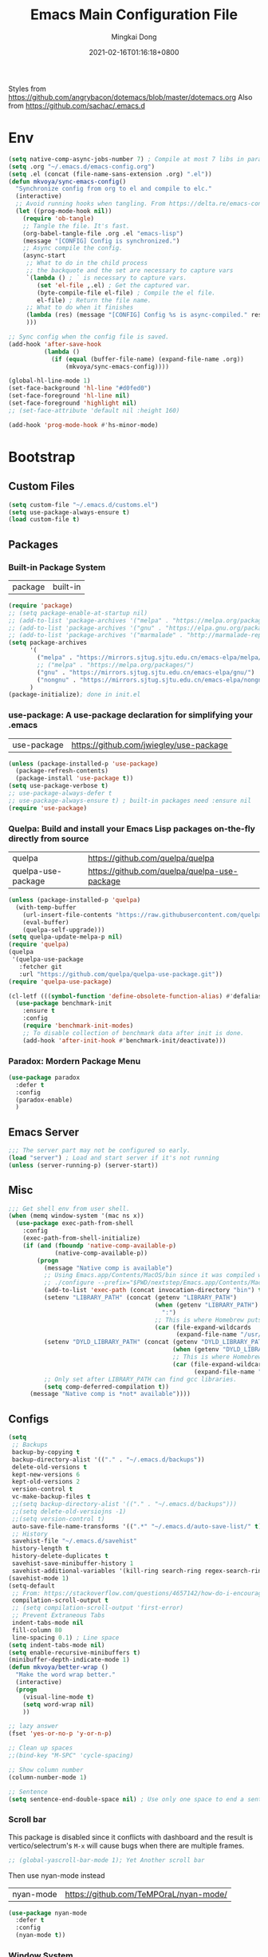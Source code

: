 #+TITLE: Emacs Main Configuration File
#+AUTHOR: Mingkai Dong
#+DATE: 2021-02-16T01:16:18+0800
#+EMAIL: mingkaidong@gmail.com

Styles from https://github.com/angrybacon/dotemacs/blob/master/dotemacs.org
Also from https://github.com/sachac/.emacs.d

* Env

#+BEGIN_SRC emacs-lisp
  (setq native-comp-async-jobs-number 7) ; Compile at most 7 libs in parallel
  (setq .org "~/.emacs.d/emacs-config.org")
  (setq .el (concat (file-name-sans-extension .org) ".el"))
  (defun mkvoya/sync-emacs-config()
    "Synchronize config from org to el and compile to elc."
    (interactive)
    ;; Avoid running hooks when tangling. From https://delta.re/emacs-config-org/
    (let ((prog-mode-hook nil))
      (require 'ob-tangle)
      ;; Tangle the file. It's fast.
      (org-babel-tangle-file .org .el "emacs-lisp")
      (message "[CONFIG] Config is synchronized.")
      ;; Async compile the config.
      (async-start
       ;; What to do in the child process
       ;; the backquote and the set are necessary to capture vars
       `(lambda () ; ` is necessary to capture vars.
          (set 'el-file ,.el) ; Get the captured var.
          (byte-compile-file el-file) ; Compile the el file.
          el-file) ; Return the file name.
       ;; What to do when it finishes
       (lambda (res) (message "[CONFIG] Config %s is async-compiled." res))
       )))

  ;; Sync config when the config file is saved.
  (add-hook 'after-save-hook
            (lambda ()
              (if (equal (buffer-file-name) (expand-file-name .org))
                  (mkvoya/sync-emacs-config))))
#+END_SRC

#+BEGIN_SRC emacs-lisp
  (global-hl-line-mode 1)
  (set-face-background 'hl-line "#d0fed0")
  (set-face-foreground 'hl-line nil)
  (set-face-foreground 'highlight nil)
  ;; (set-face-attribute 'default nil :height 160)

  (add-hook 'prog-mode-hook #'hs-minor-mode)
#+END_SRC

* Bootstrap

** Custom Files

#+BEGIN_SRC emacs-lisp
  (setq custom-file "~/.emacs.d/customs.el")
  (setq use-package-always-ensure t)
  (load custom-file t)
#+END_SRC

** Packages

*** Built-in Package System
| package | built-in |
#+BEGIN_SRC emacs-lisp
  (require 'package)
  ;; (setq package-enable-at-startup nil)
  ;; (add-to-list 'package-archives '("melpa" . "https://melpa.org/packages/"))
  ;; (add-to-list 'package-archives '("gnu" . "https://elpa.gnu.org/packages/"))
  ;; (add-to-list 'package-archives '("marmalade" . "http://marmalade-repo.org/packages/"))
  (setq package-archives
        '(
          ("melpa" . "https://mirrors.sjtug.sjtu.edu.cn/emacs-elpa/melpa/")
          ;; ("melpa" . "https://melpa.org/packages/")
          ("gnu" . "https://mirrors.sjtug.sjtu.edu.cn/emacs-elpa/gnu/")
          ("nongnu" . "https://mirrors.sjtug.sjtu.edu.cn/emacs-elpa/nongnu/"))
        )
  (package-initialize); done in init.el
#+END_SRC

*** use-package: A use-package declaration for simplifying your .emacs
| use-package | https://github.com/jwiegley/use-package |
#+BEGIN_SRC emacs-lisp
  (unless (package-installed-p 'use-package)
    (package-refresh-contents)
    (package-install 'use-package t))
  (setq use-package-verbose t)
  ;; use-package-always-defer t
  ;; use-package-always-ensure t) ; built-in packages need :ensure nil
  (require 'use-package)
#+END_SRC

*** Quelpa: Build and install your Emacs Lisp packages on-the-fly directly from source
| quelpa             | https://github.com/quelpa/quelpa             |
| quelpa-use-package | https://github.com/quelpa/quelpa-use-package |
#+BEGIN_SRC emacs-lisp
  (unless (package-installed-p 'quelpa)
    (with-temp-buffer
      (url-insert-file-contents "https://raw.githubusercontent.com/quelpa/quelpa/master/quelpa.el")
      (eval-buffer)
      (quelpa-self-upgrade)))
  (setq quelpa-update-melpa-p nil)
  (require 'quelpa)
  (quelpa
   '(quelpa-use-package
     :fetcher git
     :url "https://github.com/quelpa/quelpa-use-package.git"))
  (require 'quelpa-use-package)
#+END_SRC


#+BEGIN_SRC emacs-lisp
  (cl-letf (((symbol-function 'define-obsolete-function-alias) #'defalias))
    (use-package benchmark-init
      :ensure t
      :config
      (require 'benchmark-init-modes)                                     ; explicitly required
      ;; To disable collection of benchmark data after init is done.
      (add-hook 'after-init-hook #'benchmark-init/deactivate)))
#+END_SRC

*** Paradox: Mordern Package Menu
#+BEGIN_SRC emacs-lisp
  (use-package paradox
    :defer t
    :config
    (paradox-enable)
    )
#+END_SRC

** Emacs Server
#+BEGIN_SRC emacs-lisp
  ;;; The server part may not be configured so early.
  (load "server") ; Load and start server if it's not running
  (unless (server-running-p) (server-start))
#+END_SRC

** Misc
#+BEGIN_SRC emacs-lisp
  ;;; Get shell env from user shell.
  (when (memq window-system '(mac ns x))
    (use-package exec-path-from-shell
      :config
      (exec-path-from-shell-initialize)
      (if (and (fboundp 'native-comp-available-p)
               (native-comp-available-p))
          (progn
            (message "Native comp is available")
            ;; Using Emacs.app/Contents/MacOS/bin since it was compiled with
            ;; ./configure --prefix="$PWD/nextstep/Emacs.app/Contents/MacOS"
            (add-to-list 'exec-path (concat invocation-directory "bin") t)
            (setenv "LIBRARY_PATH" (concat (getenv "LIBRARY_PATH")
                                           (when (getenv "LIBRARY_PATH")
                                             ":")
                                           ;; This is where Homebrew puts gcc libraries.
                                           (car (file-expand-wildcards
                                                 (expand-file-name "/usr/local/opt/gcc/lib/gcc/11")))))
            (setenv "DYLD_LIBRARY_PATH" (concat (getenv "DYLD_LIBRARY_PATH")
                                                (when (getenv "DYLD_LIBRARY_PATH") ":")
                                                ;; This is where Homebrew puts gcc libraries.
                                                (car (file-expand-wildcards
                                                      (expand-file-name "/usr/local/opt/gcc/lib/gcc/11")))))
            ;; Only set after LIBRARY_PATH can find gcc libraries.
            (setq comp-deferred-compilation t))
        (message "Native comp is *not* available"))))
#+END_SRC
** Configs
#+BEGIN_SRC emacs-lisp
  (setq
   ;; Backups
   backup-by-copying t
   backup-directory-alist '(("." . "~/.emacs.d/backups"))
   delete-old-versions t
   kept-new-versions 6
   kept-old-versions 2
   version-control t
   vc-make-backup-files t
   ;;(setq backup-directory-alist '(("." . "~/.emacs.d/backups")))
   ;;(setq delete-old-versiojns -1)
   ;;(setq version-control t)
   auto-save-file-name-transforms '((".*" "~/.emacs.d/auto-save-list/" t))
   ;; History
   savehist-file "~/.emacs.d/savehist"
   history-length t
   history-delete-duplicates t
   savehist-save-minibuffer-history 1
   savehist-additional-variables '(kill-ring search-ring regex-search-ring))
  (savehist-mode 1)
  (setq-default
   ;; From: https://stackoverflow.com/questions/4657142/how-do-i-encourage-emacs-to-follow-the-compilation-buffer
   compilation-scroll-output t
   ;; (setq compilation-scroll-output 'first-error)
   ;; Prevent Extraneous Tabs
   indent-tabs-mode nil
   fill-column 80
   line-spacing 0.1) ; Line space
  (setq indent-tabs-mode nil)
  (setq enable-recursive-minibuffers t)
  (minibuffer-depth-indicate-mode 1)
  (defun mkvoya/better-wrap ()
    "Make the word wrap better."
    (interactive)
    (progn
      (visual-line-mode t)
      (setq word-wrap nil)
      ))

  ;; lazy answer
  (fset 'yes-or-no-p 'y-or-n-p)

  ;; Clean up spaces
  ;;(bind-key "M-SPC" 'cycle-spacing)

  ;; Show column number
  (column-number-mode 1)

  ;; Sentence
  (setq sentence-end-double-space nil) ; Use only one space to end a sentence

#+END_SRC


*** Scroll bar
  This package is disabled since it conflicts with dashboard and the result is vertico/selectrum's ~M-x~ will cause bugs when there are multiple frames.
#+BEGIN_SRC emacs-lisp
  ;; (global-yascroll-bar-mode 1); Yet Another scroll bar
#+END_SRC

Then use nyan-mode instead

| nyan-mode | https://github.com/TeMPOraL/nyan-mode/ |

#+BEGIN_SRC emacs-lisp
  (use-package nyan-mode
    :defer t
    :config
    (nyan-mode t))
#+END_SRC


*** Window System
#+BEGIN_SRC emacs-lisp

  ;; (when (memq window-system '(mac ns))
  ;;   (add-to-list 'default-frame-alist '(ns-appearance . light)) ;; {light, dark}
  ;;   (add-to-list 'default-frame-alist '(ns-transparent-titlebar . t))
  ;;   (setq ns-use-proxy-icon nil)
  ;;   ;; (setq frame-title-format nil)
  ;;   )
  (when (eq system-type 'darwin) (ns-auto-titlebar-mode))
  (setq ns-use-proxy-icon nil)
  (when window-system (set-frame-size (selected-frame) 100 80))
#+END_SRC

#+BEGIN_SRC emacs-lisp
  (use-package bind-key :defer t)
#+END_SRC


*** diff-hl: Emacs package for highlighting uncommitted changes
| diff-hl | https://github.com/dgutov/diff-hl |
#+BEGIN_SRC emacs-lisp
  (use-package diff-hl
    :defer 5
    :config
    (global-diff-hl-mode)
    (add-hook 'magit-pre-refresh-hook 'diff-hl-magit-pre-refresh)
    (add-hook 'magit-post-refresh-hook 'diff-hl-magit-post-refresh))
#+END_SRC

#+BEGIN_SRC emacs-lisp

  ;; Winner mode
  (use-package winner :defer t :config (winner-mode 1))

  ;;minibuffer editing
  ;;(use-package miniedit
  ;;  :ensure t
  ;;  :defer t
  ;;  :commands minibuffer-edit
  ;;  :init (miniedit-install))
#+END_SRC

*** Company: Modular in-buffer completion framework for Emacs
| company-mode | https://github.com/company-mode/company-mode |
#+BEGIN_SRC emacs-lisp
  ;; Autocomplete
  (use-package company
    :defer 5
    :after (company-emoji)
    :config
    ;; (add-hook 'prog-mode-hook 'company-mode)
    (setq company-dabbrev-downcase nil
          company-show-numbers t
          company-minimum-prefix-length 2)
    (setq company-tooltip-flip-when-above t)
    (global-company-mode 1)
    ;; (company-statistics-mode 1)
    ;; (require 'company-emoji)
    (setq company-backends
          '((company-files
             company-keywords
             company-capf
             company-yasnippet
             company-emoji
             ;; company-ispell
             company-lsp)
            (company-abbrev company-dabbrev)))
    ;; (setq company-frontends '(company-pseudo-tooltip-frontend
    ;;                           company-echo-metadata-frontend))
    (with-eval-after-load 'company
      (define-key company-active-map (kbd "\C-n") #'company-select-next)
      (define-key company-active-map (kbd "\C-p") #'company-select-previous)
      (define-key company-active-map (kbd "M-n") nil)
      (define-key company-active-map (kbd "M-p") nil)
      (define-key (make-sparse-keymap) [down-mouse-1] 'ignore)
      (define-key (make-sparse-keymap) [down-mouse-3] 'ignore)
      (define-key (make-sparse-keymap) [mouse-1] 'company-complete-mouse)
      (define-key (make-sparse-keymap) [mouse-3] 'company-select-mouse)
      (define-key (make-sparse-keymap) [up-mouse-1] 'ignore)
      (define-key (make-sparse-keymap) [up-mouse-3] 'ignore)
      )
    (advice-add 'company-complete-common :before (lambda ()
                                                   (setq my-company-point (point))))
    (advice-add 'company-complete-common :after (lambda ()
                                                  (when (equal my-company-point (point)) (yas-expand))))
    (add-hook 'after-init-hook 'global-company-mode)
    )

  (use-package company-posframe
    :after company
    :defer t
    :config
    (company-posframe-mode 1))
#+END_SRC

*** Evil
#+BEGIN_SRC emacs-lisp

  (setq linum-format "%d ")
  ;; (global-linum-mode t)

  ;;(use-package spaceline-config
  ;;  :config
  ;;  (spaceline-spacemacs-theme))

  ;;; Better evil
  (use-package evil
    ;; :after (smart-mode-line)
    :config
    (setq evil-want-fine-undo t)
    (define-key evil-normal-state-map (kbd "C-u") 'evil-scroll-up)
    (global-undo-tree-mode)
    (evil-set-undo-system 'undo-tree)
    (use-package evil-numbers
      :ensure nil
      :demand t
      :config
      (define-key evil-normal-state-map (kbd "C-a") 'evil-numbers/inc-at-pt)
      (define-key evil-normal-state-map (kbd "C-S-a") 'evil-numbers/dec-at-pt))
    ;; Evil rebind
    ;; :q should kill the current buffer rather than quitting emacs entirely
    (defun mkvoya/ex-quit ()
      "Evil ex quit."
      (interactive)
      (if (one-window-p "visible")
          (kill-this-buffer)
        (evil-window-delete)))
    (evil-ex-define-cmd "q" #'mkvoya/ex-quit)
    ;; (evil-ex-define-cmd "q" 'mkvoya/betterq)
    ;; Need to type out :quit to close emacs
    (evil-ex-define-cmd "quit" 'evil-quit)
    ;; (setq evil-emacs-state-cursor '("SkyBlue2" bar))
    ;; (setq evil-emacs-state-cursor '(hollow))
    (setq evil-emacs-state-cursor '(bar . 3))
    (evil-mode 1))

  ;;; Easy motion
  ;; Options includes:
  ;; - https://github.com/abo-abo/avy
  ;; - https://github.com/PythonNut/evil-easymotion
  ;; - https://github.com/hlissner/evil-snipe <= This is chosen by now.
  (use-package evil-easymotion
    :ensure nil
    :after (evil)
    :demand t
    :config
    (evilem-default-keybindings "SPC")
    ;; (evilem-define (kbd "SPC c") 'avy-goto-char)
    ;; (global-set-key (kbd "SPC") 'avy-goto-char)
    (define-key evil-normal-state-map (kbd "SPC") 'avy-goto-char))

  (use-package neotree
    :ensure nil
    :defer 5)

  ;; (use-package perspective
  ;;   :defer t)
  ;; (persp-mode)

  (use-package flycheck
    :ensure nil
    :defer t
    :config
    ;; (global-flycheck-mode)
    (add-hook 'after-init-hook #'global-flycheck-mode)
    (setq flycheck-indication-mode 'left-fringe)
    (use-package flycheck-color-mode-line
      :after (flycheck)
      :ensure nil
      :defer t
      :config
      (eval-after-load "flycheck"
        '(add-hook 'flycheck-mode-hook 'flycheck-color-mode-line-mode)))
    (use-package flycheck-status-emoji
      :ensure nil
      :after (flycheck)
      :defer t)
    ;; Flycheck + proselint
    (flycheck-define-checker proselint
      "A linter for prose."
      :command ("proselint" source-inplace)
      :error-patterns
      ((warning line-start (file-name) ":" line ":" column ": "
                (id (one-or-more (not (any " "))))
                (message) line-end))
      :modes (text-mode markdown-mode gfm-mode org-mode))
    (add-to-list 'flycheck-checkers 'proselint)
    )

  ;; optional: this is the evil state that evil-magit will use
  ;; (setq evil-magit-state 'normal)
  ;; optional: disable additional bindings for yanking text
  ;; (setq evil-magit-use-y-for-yank nil)
  (use-package evil-magit
    :ensure nil
    :after (evil magit)
    :defer t)

  (setq confirm-kill-emacs 'y-or-n-p)

#+END_SRC

*** Ctrl-f
#+BEGIN_SRC emacs-lisp
  (use-package ctrlf
    :defer 5
    :config
    (ctrlf-mode +1))
#+END_SRC

*** smart-tab
#+BEGIN_SRC emacs-lisp
  ;;; Smart Tab
  (use-package smart-tab
    :ensure nil
    :defer 5
    :config
    (smart-tabs-insinuate 'c 'javascript))
#+END_SRC

*** Cheatsheet

#+BEGIN_SRC emacs-lisp
  ;;; MK's cheatsheet
  (use-package cheatsheet
    :config
    (cheatsheet-add :group 'Emacs
                    :key "C-x u"
                    :description "Emacs Undo.")
    (cheatsheet-add :group 'Emacs
                    :key "C-x e"
                    :description "Execute the e-lisp expression under the cursor.")
    (cheatsheet-add :group 'OrgMode
                    :key "C-c h"
                    :description "Open Home Org.")
    (cheatsheet-add :group 'OrgMode
                    :key "C-c a"
                    :description "Open Org Agenda.")
    (cheatsheet-add :group 'OrgMode
                    :key "C-c c"
                    :description "Capture.")
    )

#+END_SRC


*** Smooth scrolling
#+BEGIN_SRC emacs-lisp
  ;; scroll one line at a time (less "jumpy" than defaults)
  (setq mouse-wheel-scroll-amount '(1 ((shift) . 1))) ;; one line at a time
  (setq mouse-wheel-progressive-speed nil) ;; don't accelerate scrolling
  (setq mouse-wheel-follow-mouse 't) ;; scroll window under mouse
  (setq scroll-step 1) ;; keyboard scroll one line at a time

  ;;(use-package etags-select)

  ;;;; Mouse scrolling in terminal emacs
  (unless (display-graphic-p)
    ;; activate mouse-based scrolling
    ;; ensure mouse
    (xterm-mouse-mode t)
    (global-set-key (kbd "<mouse-4>") 'scroll-down-line)
    (global-set-key (kbd "<mouse-5>") 'scroll-up-line))

  ;; (use-package sublimity
  ;;   :config
  ;;   ;; (use-package sublimity-scroll :ensure t)
  ;;   (use-package sublimity-map :ensure nil) ;; experimental
  ;;   ;; (use-package sublimity-attractive :ensure nil)
  ;;   (sublimity-mode t)
  ;;   )

  ;; Do we still need this if we have good-scroll?
  ;; (use-package smooth-scrolling
  ;;   :config
  ;;   ;; the number 3 is buggy here when scrolling down.
  ;;   (setq smooth-scroll-margin 2)
  ;;   (smooth-scrolling-mode 1)
  ;;   )
  ;;; The effect of good-scroll is good, but slow.
  (use-package good-scroll
    :config
    (good-scroll-mode t))

#+END_SRC


*** Smart-mode-line
#+BEGIN_SRC emacs-lisp
;;  ;; Mode line format
;;  ;; Instead of powerline, airline, smart-mode-line, doom-modeline
;;  (use-package smart-mode-line
;;    ;; :defer 5
;;    :config
;;    (setq sml/no-confirm-load-theme t)
;;    (setq sml/theme 'light)
;;    (setq sml/shorten-modes t)
;;    (setq sml/shorten-directory t)
;;    (add-hook 'sml/after-setup-hook
;;              (lambda ()
;;                (setq-default mode-line-format
;;                              (cons (propertize " " 'display
;;                                                '((height 1.5)))
;;                                                ;; '((raise -0.5) (height 2))
;;                                    mode-line-format))))
;;    (sml/setup)
;;    )
#+END_SRC

#+BEGIN_SRC emacs-lisp
  (use-package doom-modeline
    :ensure t
    :after (hemisu-theme)
    :init (doom-modeline-mode 1)
    )
  ;; (autoload 'notmuch "notmuch" "notmuch mail" t)

  ;; `notmuch' notifications in doom-modeline
  (use-package emacs
    :defer 5
    :after (doom-modeline notmuch-unread)
    :config

    (require 'doom-modeline-segments)
    (require 'notmuch-unread)

    (defun notmuch-open-unread-view()
      "Open notmuch panel for unread mails."
      (interactive)
      (notmuch-search "tag:unread"))

    ;; Add notmuch notifications in doom-modeline.
    (doom-modeline-def-segment
      notmuch
      "Show notifications of any unread emails in `notmuch'."
      (when (and (doom-modeline--active)
                 (not doom-modeline--limited-width-p)
                 ;; don't display if the unread mails count is zero
                 (> notmuch-unread-emails 0))
        (concat
         (doom-modeline-spc)
         (propertize
          (concat
           (doom-modeline-icon 'material "email" "📧" "#"
                               :face 'doom-modeline-notification
                               :height 1.1 :v-adjust -0.2)
           (doom-modeline-vspc)
           (propertize
            (if (> notmuch-unread-emails doom-modeline-number-limit)
                (format "%d+" doom-modeline-number-limit)
              (number-to-string notmuch-unread-emails))
            'face '(:inherit
                    (doom-modeline-unread-number doom-modeline-notification))))
          'mouse-face 'mode-line-highlight
          'keymap '(mode-line keymap
                              (mouse-1 . notmuch-open-unread-view)
                              (mouse-2 . notmuch-open-unread-view)
                              (mouse-3 . notmuch-open-unread-view))
          'help-echo (concat (if (= notmuch-unread-emails 1)
                                 "You have an unread email"
                               (format "You have %s unread emails" notmuch-unread-emails))
                             "\nClick here to view "
                             (if (= notmuch-unread-emails 1) "it" "them")))
         (doom-modeline-spc))
        )))

#+END_SRC

*** Undo-tree
| undo-tree | built-in |
#+BEGIN_SRC emacs-lisp
  (use-package undo-tree
    :ensure nil
    :defer 5
    :delight
    :config
    (progn
      (global-undo-tree-mode)
      (setq undo-tree-visualizer-timestamps t)
      (setq undo-tree-visualizer-diff t)))
#+END_SRC
*** Yasnippet: A template system for Emacs
| yasnippet | https://github.com/joaotavora/yasnippet |
#+BEGIN_SRC emacs-lisp
  (use-package yasnippet
    :ensure nil
    :defer 5
    :config
    (use-package yasnippet-snippets
      :defer 5
      :after (yasnippet))
    (yas-global-mode 1)
    )
#+END_SRC

*** Beacon - A light that follows your cursor around so you don't lose it!
| beacon | https://github.com/Malabarba/beacon |
#+BEGIN_SRC emacs-lisp
  (use-package beacon
    :config
    (setq beacon-color "#00ff00")
    ;; (setq beacon-size 40)
    (beacon-mode 1))
#+END_SRC

*** Which-Key: Emacs package that displays available keybindings in popup
| which-key | https://github.com/justbur/emacs-which-key |
#+BEGIN_SRC emacs-lisp
  ;; which-key is a fork of guide-key
  (use-package which-key
    :defer 5
    :bind (
           ("C-h ,m" . which-key-show-major-mode)
           ("C-h ,t" . which-key-show-top-level)
           ("C-h ,n" . which-key-show-next-page)
           )
    :config
    (setq which-key-show-remaining-keys t)

    (setq which-key-idle-delay 1)
    (setq which-key-sort-order 'which-key-prefix-then-key-order)
    (which-key-mode)
    (which-key-setup-minibuffer))
#+END_SRC

*** Themes
| monokai-them     |   |
| grandshell-theme |   |
| alect-themes     |   |
| airline-themes   |   |
| manoj-light      |   |
| doom-one-light   |   |
| hemisu-light     |   |
#+BEGIN_SRC emacs-lisp
  (use-package hemisu-theme
    :after (quelpa quelpa-use-package)
    :quelpa (hemisu-theme :repo "mkvoya/hemisu-theme"
                          :fetcher github
                          :files ("*.el"))
    :config
    (load-theme 'hemisu-light t)
    (custom-theme-set-faces
     'user
     `(mode-line ((t (:background "#281a0f"))))
     `(mode-line-inactive ((t (:background "#99aaff")))))
    )
#+END_SRC


*** Rainbow
#+BEGIN_SRC emacs-lisp
  (use-package rainbow-mode
    :defer t
    :config
    (rainbow-mode t))
#+END_SRC
*** delight: altering mode appearences on mode line
| delight | https://elpa.gnu.org/packages/delight.html |
#+BEGIN_SRC emacs-lisp
  ;;; (require 'diminish); => use delight
  (use-package delight
    :defer 5
    :config
    (delight '((abbrev-mode " Abv" "abbrev")
               (smart-tab-mode " \\t" "smart-tab")
               (eldoc-mode nil "eldoc")
               (yas-mode)
               (pyim-isearch-mode)
               (company-mode)
               (image-click-mode)
               (which-key-mode nil "which-key")
               (Undo-Tree "UT" "undo-tree")
               (overwrite-mode " Ov" t)))
    (delight 'rainbow-mode)
    (delight 'visual-line-mode "↩" t)
    (delight 'beacon-mode "" "beacon")
    (delight 'org-roam-mode "" "org-roam")
    (delight 'org-mode "♘" :major)
    (delight 'org-indent-mode  "")
    (delight 'flycheck-mode "" "flycheck")
    (delight 'yas-minor-mode "" "yasnippet")
    (delight 'emacs-lisp-mode "Elisp" :major)
    (delight 'company-mode "☺" "company-mode")
    (delight 'pyim-isearch-mode)
    ;; (delight 'explain-pause-mode)
    ;; (delight 'which-key-mode "" "which-key"))
   )
  (add-to-list 'auto-mode-alist '("\\.eps\\'" . image-mode))
#+END_SRC


*** Async
#+BEGIN_SRC emacs-lisp
  (use-package async)
#+END_SRC


** Calender
#+BEGIN_SRC emacs-lisp
  ;; 分别是妇女节、植树节、劳动节、青年节、儿童节、教师节、国庆节、程序员节、双11
  (setq holiday-local-holidays `((holiday-fixed 3 8  "Women's Day")
                                 (holiday-fixed 3 12 "Arbor Day")
                                 ,@(cl-loop for i from 1 to 3
                                            collect `(holiday-fixed 5 ,i "International Workers' Day"))
                                 (holiday-fixed 5 4  "Chinese Youth Day")
                                 (holiday-fixed 6 1  "Children's Day")
                                 (holiday-fixed 9 10 "Teachers' Day")
                                 ,@(cl-loop for i from 1 to 7
                                            collect `(holiday-fixed 10 ,i "National Day"))
                                 (holiday-fixed 10 24 "Programmers' Day")
                                 (holiday-fixed 11 11 "Singles' Day")))
  ;; 分别是世界地球日、世界读书日、俄罗斯的那个程序员节
  (setq holiday-other-holidays '((holiday-fixed 4 22 "Earth Day")
                                 (holiday-fixed 4 23 "World Book Day")
                                 (holiday-sexp '(if (or (zerop (% year 400))
                                                        (and (% year 100) (zerop (% year 4))))
                                                    (list 9 12 year)
                                                  (list 9 13 year))
                                               "World Programmers' Day")))
  (setq calendar-chinese-all-holidays-flag t)

  (use-package cal-china-x
    :defer t
    :config
    (setq mark-holidays-in-calendar t)
    (setq cal-china-x-important-holidays cal-china-x-chinese-holidays)
    (setq cal-china-x-general-holidays '((holiday-lunar 1 15 "元宵节")))
    (setq calendar-holidays
          (append cal-china-x-important-holidays
                  cal-china-x-general-holidays))
    ;; other-holidays))
    )
#+END_SRC
*** Calfw - A calendar framework for Emacs
| Calfw | https://github.com/kiwanami/emacs-calfw |
#+BEGIN_SRC emacs-lisp
  (use-package calfw
    :defer t)
  (use-package calfw-org
    :defer t
    :after (calfw org))
#+END_SRC
*** whitespace
| whitespace | Built-in | http://ergoemacs.org/emacs/whitespace-mode.html |
#+BEGIN_SRC emacs-lisp
  ;;; Use whitespace (instead of column-marker, column-enforce-mode)
  (use-package whitespace
    :ensure nil
    :config
    (setq whitespace-style
          '(face trailing tabs newline tab-mark newline-mark))
    ;; '(face trailing tabs newline tab-mark newline-mark lines-tail)
    (setq whitespace-display-mappings
          '((newline-mark 10 [8617 10])
            (tab-mark 9 [8594 9] [92 9])))
    (set-face-background 'trailing-whitespace "#ffaf5f")
    (set-face-background 'whitespace-trailing "#ffaf5f")
    ;; (global-whitespace-mode t)
    (add-hook 'prog-mode-hook 'whitespace-mode)
    )
#+END_SRC
** Languages
*** Programming mode
#+BEGIN_SRC emacs-lisp
  (defun make-underscore-part-of-words () (modify-syntax-entry ?_ "w"))
  (add-hook 'prog-mode-hook #'make-underscore-part-of-words)
  (add-hook 'prog-mode-hook 'linum-mode)
  ;;(add-hook 'prog-mode-hook
  ;;         (lambda () (add-to-list 'write-file-functions
  ;;                                 'delete-trailing-whitespace)))
#+END_SRC
*** PostScript/ps
#+BEGIN_SRC emacs-lisp
  (add-hook 'ps-mode-hook 'doc-view-toggle-display)
#+END_SRC
*** C
#+BEGIN_SRC emacs-lisp
  (add-hook 'c-mode-hook
            (lambda() (setq tab-width 8
                            c-default-style "linux"
                            c-basic-offset 8
                            c-indent-tabs-mode t)))
#+END_SRC
*** C++
#+BEGIN_SRC emacs-lisp
  (add-to-list 'auto-mode-alist '("\\.h\\'" . c++-mode))
  ;; style I want to use in c++ mode
  (c-add-style "my-style"
               '("stroustrup"
                 (c-basic-offset . 4)            ; indent by four spaces
                 (tab-width . 4)
                 (indent-tabs-mode . t)        ; use tabs
                 (c-offsets-alist . ((inline-open . 0)  ; custom indentation rules
                                     (brace-list-open . 0)
                                     (innamespace . [0])
                                     (statement-case-open . +)))))
  (defun my-c++-mode-hook ()
    (c-set-style "my-style"))        ; use my-style defined above
  (add-hook 'c++-mode-hook 'my-c++-mode-hook)
  (use-package modern-cpp-font-lock
    :ensure nil
    :defer t
    :config
    (add-hook 'c++-mode-hook #'modern-c++-font-lock-mode))
#+END_SRC

*** Markdown
#+BEGIN_SRC emacs-lisp
  (use-package markdown-mode
    :defer t
    :mode (("README\\.md\\'" . gfm-mode)
           ("\\.md\\'" . markdown-mode)
           ("\\.markdown\\'" . markdown-mode))
    :init (setq markdown-command "multimarkdown")
    :config
    ;; (custom-set-variables '(markdown-command "/usr/local/bin/pandoc"))
    (setq markdown-command "/usr/local/bin/pandoc")

    (setq markdown-preview-stylesheets (list "https://raw.githubusercontent.com/sindresorhus/github-markdown-css/gh-pages/github-markdown.css"))
    ;;"http://thomasf.github.io/solarized-css/solarized-light.min.css"
    )
  (use-package flymd
    :after (markdown-mode))
#+END_SRC

** LaTeX
#+BEGIN_SRC emacs-lisp
       ;;; AucTex
  (use-package tex
    :ensure auctex
    :defer 5
    :config
    ;; make latexmk available via C-c C-c
    ;; Note: SyncTeX is setup via ~/.latexmkrc (see below)
    ;; (add-to-list 'TeX-command-list '("latexmk" "latexmk -pdf -escape-shell %s" TeX-run-TeX nil t :help "Run latexmk on file"))
    (add-to-list 'TeX-command-list '("Make" "make" TeX-run-command nil t))
    ;; (setq-default TeX-command-default "Make")
    ;; from https://gist.github.com/stefano-meschiari/9217695
    (setq TeX-auto-save t)
    (setq Tex-parse-self t)
    ;; Guess/Ask for the master file.
    (setq-default TeX-master nil)

    (add-hook 'TeX-mode-hook (lambda () (setq TeX-command-default "Make")))
    (add-hook 'LaTeX-mode-hook (lambda()
                                 (mkvoya/better-wrap)
                                 (flyspell-mode)
                                 (LaTeX-math-mode)))
    (setq reftex-refstyle "\\ref")
    (setq reftex-plug-into-AUCTeX t)
    (setq TeX-PDF-mode t)

    ;; From https://emacs.stackexchange.com/questions/19472/how-to-let-auctex-open-pdf-with-pdf-tools
    ;; ;; Use pdf-tools to open PDF files
    ;; (setq TeX-view-program-selection '((output-pdf "PDF Tools"))
    ;;       TeX-source-correlate-start-server t)
    ;; ;; Update PDF buffers after successful LaTeX runs
    ;; (add-hook 'TeX-after-compilation-finished-functions
    ;;           #'TeX-revert-document-buffer)

    (setq TeX-view-program-selection '((output-pdf "PDF Viewer")))
    (setq TeX-view-program-list
          '(("PDF Viewer" "/Applications/Skim.app/Contents/SharedSupport/displayline -b -g %n %o %b")))
    ;; '(("PDF Viewer" "/Applications/Skim.app/Contents/SharedSupport/displayline -b -g %n %o %b")))

    ;; (add-hook 'LaTeX-mode-hook
    ;;           (lambda ()
    ;;             (push
    ;;              '("latexmk" "latexmk -pdf %s" TeX-run-TeX nil t
    ;;                :help "Run latexmk on file")
    ;;              TeX-command-list)))


    ;; From https://www.reddit.com/r/emacs/comments/4ew1s8/blurry_pdf_in_pdftools_and_docviewmode/
    ;; (use-package pdf-view
    ;;   :defer 5
    ;;   :config
    ;;   (setq pdf-view-midnight-colors `(,(face-attribute 'default :foreground) .
    ;;                                    ,(face-attribute 'default :background)))
    ;;   (add-to-list 'auto-mode-alist '("\\.pdf\\'" . pdf-view-mode))
    ;;   (add-hook 'pdf-view-mode-hook (lambda ()
    ;;                                   (pdf-view-midnight-minor-mode)))
    ;;   )
    (setq TeX-error-overview-open-after-TeX-run t)
    ;; (setq mkvoya/tex-auto-compile nil)
    ;; (defun mkvoya/tex-try-auto-compile ()
    ;;   (when (and (eq major-mode 'TeX-mode)
    ;;              (mkvoya/tex-auto-compile))
    ;;     (TeX-command-run))
    ;;   )
    ;; (add-hook 'after-save-hook #'mkvoya/tex-try-auto-compile)

    (use-package company-auctex
      :defer t
      :after (company)
      :config
      (company-auctex-init))
    (use-package reftex
      :defer 5
      :config
      (add-hook 'LaTeX-mode-hook 'turn-on-reftex)   ; with AUCTeX LaTeX mode
      (add-hook 'latex-mode-hook 'turn-on-reftex)   ; with Emacs latex mode
      (setq reftex-default-bibliography '("./references.bib"))
      )
    (use-package company-reftex
      :defer t
      :after (company reftex)
      :config
      (add-to-list 'company-backends 'company-reftex-labels)
      (add-to-list 'company-backends 'company-reftex-citations))
    (use-package auctex-latexmk)
    )
#+END_SRC

*** Projectile
#+BEGIN_SRC emacs-lisp
  (use-package projectile
    ;; :delight '(:eval (concat "⎈[" (projectile-project-name) "]"))
    :after (quelpa quelpa-use-package)
    :ensure nil
    :quelpa (projectile  :repo "bbatsov/projectile"
                          :fetcher github
                          :files ("projectile.el"))
    :delight projectile-mode
    :config
    (projectile-mode +1)
    ;; (define-key projectile-mode-map (kbd "s-p") 'projectile-command-map)
    ;; (define-key projectile-mode-map (kbd "C-c p") 'projectile-command-map)
    )
#+END_SRC

*** Dashboard
#+BEGIN_SRC emacs-lisp
  (use-package dashboard
    :diminish dashboard-mode
    :config
    (setq dashboard-banner-logo-title "What a nice day!")
    ;;(setq dashboard-startup-banner "/path/to/image")
    (setq dashboard-items '((recents  . 10)
                            (bookmarks . 10)
                            (agenda . 5)
                            (projects . 5)
                            (registers . 5)))
    (setq initial-buffer-choice (lambda () (get-buffer "*dashboard*")))
    (dashboard-setup-startup-hook))
#+END_SRC

#+BEGIN_SRC emacs-lisp
  ;; https://emacs.stackexchange.com/questions/45546/per-mode-value-for-fill-column
  (defun mkvoya/tex-mode-hook ()
    (setq fill-column 1024))
  (add-hook 'TeX-mode-hook #'mkvoya/tex-mode-hook)

  (use-package svg-tag-mode
    :after (quelpa quelpa-use-package)
    :quelpa (svg-tag-mode :repo "rougier/svg-tag-mode"
                          :fetcher github
                          :files ("svg-tag-mode.el")))
#+END_SRC


*** Maple Explorer
#+BEGIN_SRC emacs-lisp
  (use-package maple-explorer
    :after (quelpa quelpa-use-package)
    :quelpa (maple-explorer
             :fetcher github
             :repo "honmaple/emacs-maple-explorer")
    :commands (maple-explorer-file maple-explorer-buffer maple-explorer-imenu maple-explorer-recentf)
    :config
    (setq maple-explorer-file-display-alist '((side . left) (slot . -1))))
#+END_SRC

*** Peep-dired
#+BEGIN_SRC emacs-lisp
  ;;preview files in dired
  (use-package peep-dired
    :defer t ; don't access `dired-mode-map' until `peep-dired' is loaded
    :bind (:map dired-mode-map
                ("P" . peep-dired)))

  ;; Prevent polluting the system slipboard
  ;; (setq select-enable-clipboard nil)
  ;; Dired-sidebar is not good to use.
  ;; (use-package dired-sidebar
  ;;   :commands (dired-sidebar-toggle-sidebar))
  ;; (use-package dired-subtree
  ;;   :config
  ;;   (bind-keys :map dired-mode-map
  ;;              ("<S-return>" . dired-subtree-toggle)))
#+END_SRC

*** Tramp
#+BEGIN_SRC emacs-lisp
  (use-package tramp
    :ensure nil
    :defer 5
    :config
    ;; (setq tramp-debug-buffer t)
    (setq tramp-verbose 10))

  (setq alert-default-style 'libnotify)
  (setq org-alert-headline-regexp "\\(SCHEDULED:.+\\|DEADLINE:.+\\)")

  (modify-syntax-entry ?_ "w")

     ;;; ========== Charset and Unicode and Emoji =============
  ;; UTF-8
  (prefer-coding-system 'utf-8)
  (when (display-graphic-p)
    (setq x-select-request-type '(UTF8_STRING COMPUND_TEXT TEXT STRING)))

  ;; Emoji
  ;; Useful for https://github.com/dunn/company-emoji
  ;; https://www.reddit.com/r/emacs/comments/8ph0hq/i_have_converted_from_the_mac_port_to_the_ns_port/
  ;; not tested with emacs26 (requires a patched Emacs version for multi-color font support)
  (if (version< "27.0" emacs-version)
      (set-fontset-font
       "fontset-default" 'unicode "Apple Color Emoji" nil 'prepend)
    (set-fontset-font
     t 'symbol (font-spec :family "Apple Color Emoji") nil 'prepend))
  (use-package company-emoji)


  ;; Unicode
  (defmacro my/insert-unicode (unicode-name)
    `(lambda () (interactive)
       (insert-char (cdr (assoc-string, unicode-name (ucs-names))))))
  (bind-key "C-x 8 s" (my/insert-unicode "ZERO WIDTH SPACE"))
  (bind-key "C-x 8 S" (my/insert-unicode "SNOWMAN"))
  (set-language-environment "UTF-8")
  (set-default-coding-systems 'utf-8)

  ;; (use-package emojify
  ;;   :hook (after-init . global-emojify-mode))

  (use-package unicode-fonts
    :config
    (setq unicode-fonts-skip-font-groups
          '(chinese-simplified chinese-traditional
                               chinese-hanja chinese-kanji chinese-nom
                               multicolor decorative low-quality-glyphs))
    ;; This breaks the Sarasa font
    ;; (unicode-fonts-setup)
    )

    ;;; =========== Some builtin modes =============
    ;;; https://emacs-china.org/t/emacs-builtin-mode/11937

  (use-package paren
    :ensure nil
    :hook (after-init . show-paren-mode)
    :config
    (setq show-paren-when-point-inside-paren t
          show-paren-when-point-in-periphery t))
  (use-package so-long
    :ensure nil
    :config (global-so-long-mode 1))
  (use-package simple
    :ensure nil
    :hook (after-init . (lambda ()
                          (line-number-mode)
                          (column-number-mode)
                          (size-indication-mode)
                          ;; better line wrapping for cjk. Try =toggle-word-wrap=
                          (setq-default word-wrap nil)
                          (setq word-wrap nil)
                          )))

      ;;; ========== End of Some builtin modes ===========
  ;; Make gc pauses faster by decreasing the threshold.
  (setq gc-cons-threshold (* 2 1000 1000))
#+END_SRC

** Completion
*** Main Completion
| vertico | https://github.com/minad/vertico |

Alternatives (Check the selectrum repo README)
| Ido       |   |
| Helm      |   |
| Ivy       |   |
| Icomplete |   |
| Icicles   |   |
| Snails    |   |
| Snallet   |   |
| Raven     |   |
| Swiper    |   |
| Selectrum | https://github.com/raxod502/selectrum |

#+BEGIN_SRC emacs-lisp
  ;; Enable vertico
  (use-package vertico
    :defer t
    :init
    (vertico-mode)
    (setq vertico-cycle t))

  ;; Use the `orderless' completion style.
  ;; Enable `partial-completion' for files to allow path expansion.
  ;; You may prefer to use `initials' instead of `partial-completion'.
  (use-package orderless
    :init
    (setq completion-styles '(orderless)
          completion-category-defaults nil
          completion-category-overrides '((file (styles . (partial-completion))))))

  ;; Persist history over Emacs restarts. Vertico sorts by history position.
  (use-package savehist
    :ensure nil
    :init
    (savehist-mode))

  ;; A few more useful configurations...
  (use-package emacs
    :ensure nil
    :init
    ;; Add prompt indicator to `completing-read-multiple'.
    (defun crm-indicator (args)
      (cons (concat "[CRM] " (car args)) (cdr args)))
    (advice-add #'completing-read-multiple :filter-args #'crm-indicator)

    ;; Grow and shrink minibuffer
    ;;(setq resize-mini-windows t)

    ;; Do not allow the cursor in the minibuffer prompt
    (setq minibuffer-prompt-properties
          '(read-only t cursor-intangible t face minibuffer-prompt))
    (add-hook 'minibuffer-setup-hook #'cursor-intangible-mode)

    ;; Enable recursive minibuffers
    (setq enable-recursive-minibuffers t))
#+END_SRC

*** Very Large File
#+BEGIN_SRC emacs-lisp
  ;;; View Large Files
  (use-package vlf
    :defer t)
#+END_SRC


*** consult.el - Consulting completing-read
| consult | https://github.com/minad/consult |

#+BEGIN_SRC emacs-lisp
  ;; Example configuration for Consult
  (use-package consult
    ;; Replace bindings. Lazily loaded due by `use-package'.
    :bind (;; C-c bindings (mode-specific-map)
           ("C-c h" . consult-history)
           ("C-c m" . consult-mode-command)
           ("C-c b" . consult-bookmark)
           ("C-c k" . consult-kmacro)
           ;; C-x bindings (ctl-x-map)
           ("C-x M-:" . consult-complex-command)     ;; orig. repeat-complex-command
           ("C-x b" . consult-buffer)                ;; orig. switch-to-buffer
           ("C-x 4 b" . consult-buffer-other-window) ;; orig. switch-to-buffer-other-window
           ("C-x 5 b" . consult-buffer-other-frame)  ;; orig. switch-to-buffer-other-frame
           ;; Custom M-# bindings for fast register access
           ("M-#" . consult-register-load)
           ("M-'" . consult-register-store)          ;; orig. abbrev-prefix-mark (unrelated)
           ("C-M-#" . consult-register)
           ;; Other custom bindings
           ("M-y" . consult-yank-pop)                ;; orig. yank-pop
           ("<help> a" . consult-apropos)            ;; orig. apropos-command
           ;; M-g bindings (goto-map)
           ("M-g e" . consult-compile-error)
           ("M-g f" . consult-flymake)               ;; Alternative: consult-flycheck
           ("M-g g" . consult-goto-line)             ;; orig. goto-line
           ("M-g M-g" . consult-goto-line)           ;; orig. goto-line
           ("M-g o" . consult-outline)
           ("M-g m" . consult-mark)
           ("M-g k" . consult-global-mark)
           ("M-g i" . consult-imenu)
           ("M-g I" . consult-project-imenu)
           ;; M-s bindings (search-map)
           ("M-s f" . consult-find)
           ("M-s L" . consult-locate)
           ("M-s g" . consult-grep)
           ("M-s G" . consult-git-grep)
           ("M-s r" . consult-ripgrep)
           ("M-s l" . consult-line)
           ("M-s m" . consult-multi-occur)
           ("M-s k" . consult-keep-lines)
           ("M-s u" . consult-focus-lines)
           ;; Isearch integration
           ("M-s e" . consult-isearch)
           :map isearch-mode-map
           ("M-e" . consult-isearch)                 ;; orig. isearch-edit-string
           ("M-s e" . consult-isearch)               ;; orig. isearch-edit-string
           ("M-s l" . consult-line))                 ;; required by consult-line to detect isearch

    ;; Enable automatic preview at point in the *Completions* buffer.
    ;; This is relevant when you use the default completion UI,
    ;; and not necessary for Selectrum, Vertico etc.
    :hook (completion-list-mode . consult-preview-at-point-mode)

    ;; The :init configuration is always executed (Not lazy)
    :init

    ;; Optionally configure the register formatting. This improves the register
    ;; preview for `consult-register', `consult-register-load',
    ;; `consult-register-store' and the Emacs built-ins.
    (setq register-preview-delay 0
          register-preview-function #'consult-register-format)

    ;; Optionally tweak the register preview window.
    ;; This adds thin lines, sorting and hides the mode line of the window.
    (advice-add #'register-preview :override #'consult-register-window)

    ;; Use Consult to select xref locations with preview
    (setq xref-show-xrefs-function #'consult-xref
          xref-show-definitions-function #'consult-xref)

    ;; Configure other variables and modes in the :config section,
    ;; after lazily loading the package.
    :config

    ;; Optionally configure preview. The default value
    ;; is 'any, such that any key triggers the preview.
    ;; (setq consult-preview-key 'any)
    ;; (setq consult-preview-key (kbd "M-."))
    ;; (setq consult-preview-key (list (kbd "<S-down>") (kbd "<S-up>")))
    ;; For some commands and buffer sources it is useful to configure the
    ;; :preview-key on a per-command basis using the `consult-customize' macro.
    (consult-customize
     consult-ripgrep consult-git-grep consult-grep
     consult-bookmark consult-recent-file consult-xref
     consult--source-file consult--source-project-file consult--source-bookmark
     :preview-key (kbd "M-."))

    ;; Optionally configure the narrowing key.
    ;; Both < and C-+ work reasonably well.
    (setq consult-narrow-key "<") ;; (kbd "C-+")

    ;; Optionally make narrowing help available in the minibuffer.
    ;; You may want to use `embark-prefix-help-command' or which-key instead.
    ;; (define-key consult-narrow-map (vconcat consult-narrow-key "?") #'consult-narrow-help)

    ;; Optionally configure a function which returns the project root directory.
    ;; There are multiple reasonable alternatives to chose from.
    ;;;; 1. project.el (project-roots)
    (setq consult-project-root-function
          (lambda ()
            (when-let (project (project-current))
              (car (project-roots project)))))
    ;;;; 2. projectile.el (projectile-project-root)
    ;; (autoload 'projectile-project-root "projectile")
    ;; (setq consult-project-root-function #'projectile-project-root)
    ;;;; 3. vc.el (vc-root-dir)
    ;; (setq consult-project-root-function #'vc-root-dir)
    ;;;; 4. locate-dominating-file
    ;; (setq consult-project-root-function (lambda () (locate-dominating-file "." ".git")))
    )

  ;; Optionally add the `consult-flycheck' command.
  (use-package consult-flycheck
    :bind (:map flycheck-command-map
                ("!" . consult-flycheck)))

  ;; A few more useful configurations...
  (use-package emacs
    :ensure nil
    :init
    ;; TAB cycle if there are only few candidates
    (setq completion-cycle-threshold 3)
    ;; Enable indentation+completion using the TAB key.
    ;; Completion is often bound to M-TAB.
    (setq tab-always-indent 'complete))

  ;; ========= End of Consult ===========
#+END_SRC


*** 无错
#+BEGIN_SRC emacs-lisp
  (use-package wucuo
    :defer 5
    :config
    (add-hook 'prog-mode-hook #'wucuo-start)
    (add-hook 'text-mode-hook #'wucuo-start)
    (setq ispell-program-name "aspell")
    ;; You could add extra option "--camel-case" for since Aspell 0.60.8
    ;; @see https://github.com/redguardtoo/emacs.d/issues/796
    (setq ispell-extra-args '("--sug-mode=ultra" "--lang=en_US" "--run-together" "--run-together-limit=16" "--camel-case")))
#+END_SRC

*** marginalia.el -- Marginalia in the minibuffer
| marginalia | https://github.com/minad/marginalia |
#+BEGIN_SRC emacs-lisp
  ;; Enable richer annotations using the Marginalia package
  (use-package marginalia
    :defer 5
    ;; The :init configuration is always executed (Not lazy!)
    :init
    ;; Must be in the :init section of use-package such that the mode gets
    ;; enabled right away. Note that this forces loading the package.
    (marginalia-mode)
    ;; Prefer richer, more heavy, annotations over the lighter default variant.
    ;; E.g. M-x will show the documentation string additional to the keybinding.
    ;; By default only the keybinding is shown as annotation.
    ;; Note that there is the command `marginalia-cycle-annotators` to
    ;; switch between the annotators.
    (setq marginalia-annotators '(marginalia-annotators-heavy marginalia-annotators-light))
    )
#+END_SRC
*** Embark: Emacs Mini-Buffer Actions Rooted in Keymaps
| Embark | https://github.com/oantolin/embark/ |
#+BEGIN_SRC emacs-lisp
  (use-package embark
    :bind (:map minibuffer-local-map
                ("C-o" . embark-act)
                ("C-S-o" . embark-act-noexit)
                :map embark-file-map
                ("j" . dired-jump)))
#+END_SRC
** LSP
| lsp-mode | https://github.com/emacs-lsp/lsp-mode |
| elgot    |   |

elgot 似乎代码更加 nice，但是 lsp-mode 的生态更丰富？

#+BEGIN_SRC emacs-lisp
   ;; (use-package eglot
   ;;   :ensure t)
   ;; (use-package eglot-ltex
   ;;   :after (eglot quelpa)
   ;;   :ensure nil
   ;;   :quelpa (eglot-ltex :repo "emacs-languagetool/eglot-ltex"
   ;;                       :fetcher github
   ;;                       :files ("*.el"))
   ;;   :hook (text-mode . (lambda ()
   ;;                        (require 'eglot-ltex)
   ;;                        (call-interactively #'eglot)))
   ;;   :init
   ;;   (setq eglot-languagetool-server-path "~/.emacs.d/lsp-servers/ltex-ls-12.3.0/"))
#+END_SRC

#+BEGIN_SRC emacs-lisp
  (use-package nox
    :after (quelpa company posframe)
    :ensure nil
    :quelpa (nox :repo "manateelazycat/nox"
                 :fetcher github
                 :files ("*.el"))
    :config
    (dolist (hook (list
                   'js-mode-hook
                   'rust-mode-hook
                   'python-mode-hook
                   'ruby-mode-hook
                   'java-mode-hook
                   'sh-mode-hook
                   'php-mode-hook
                   'c-mode-common-hook
                   'c-mode-hook
                   'csharp-mode-hook
                   'c++-mode-hook
                   'haskell-mode-hook
                   ))
      (add-hook hook '(lambda () (nox-ensure))))
    )

  (use-package languagetool
    :config
    (setq languagetool-language-tool-jar
          "/usr/local/Cellar/languagetool/5.4/libexec/languagetool-commandline.jar")
    (setq languagetool-java-arguments '("-Dfile.encoding=UTF-8"))
    (setq languagetool-default-language "en-US")
    (global-set-key (kbd "C-c l c") 'languagetool-check)
    (global-set-key (kbd "C-c l d") 'languagetool-clear-buffer)
    (global-set-key (kbd "C-c l p") 'languagetool-correct-at-point)
    (global-set-key (kbd "C-c l b") 'languagetool-correct-buffer)
    (global-set-key (kbd "C-c l l") 'languagetool-set-language)
    )


#+End_src

#+BEGIN_SRC emacs-lisp
;;  (use-package lsp-mode
;;    :init (setq lsp-keymap-prefix "C-c l")
;;    :hook ((python-mode . lsp-deferred)
;;           (lsp-mode . lsp-enable-which-key-integration) ; if you want which-key integration
;;           (tex-mode . lsp-deferred)
;;           (TeX-mode . lsp-deferred)
;;           ;; (org-mode . lsp-deferred)
;;           )
;;    :commands (lsp lsp-deferred)
;;    :config
;;    (setq lsp-headerline-breadcrumb-enable nil) ; The header line is not necessary.
;;    (setq lsp-intelephense-multi-root nil)
;;    ;; optionally
;;    (use-package lsp-ui
;;      :commands lsp-ui-mode
;;      :init
;;      (add-hook 'lsp-mode-hook 'lsp-ui-mode)
;;      :config
;;      (setq lsp-ui-peek-enable t)
;;      (setq lsp-ui-doc-enable nil)
;;      (setq lsp-ui-imenu-enable t)
;;      (setq lsp-ui-flycheck-enable t)
;;      (setq lsp-ui-sideline-enable nil)
;;      (setq lsp-ui-sideline-ignore-duplicate t))
;;    (use-package lsp-treemacs
;;      :commands lsp-treemacs-errors-list)
;;    ;; (use-package dap-mode) ; optionally if you want to use debugger
;;    ;; (use-package dap-LANGUAGE) ; to load the dap adapter for your language
;;    (use-package company-lsp
;;      :config
;;      (push 'company-lsp company-backends)
;;      (add-to-list 'company-lsp-filter-candidates '(digestif . nil)) ; digestif
;;      )
;;    (add-to-list 'lsp-language-id-configuration '(org-mode . "org"))
;;    )
#+END_SRC
*** LTex
#+BEGIN_SRC emacs-lisp
;;  (use-package lsp-ltex
;;    :ensure t
;;    :hook (text-mode . (lambda ()
;;                         (require 'lsp-ltex)
;;                         (lsp-deferred)))
;;    :config
;;    (setq lsp-ltex-language "zh-CN")
;;    )
#+END_SRC
** Mail Client
| notmuch    |   |
| WanderLust |   |
#+BEGIN_SRC emacs-lisp
  ;; Mails
  ;; (autoload 'notmuch "notmuch" "notmuch mail" t)
  (use-package notmuch
    :ensure nil)

  (use-package notmuch-unread
    :after (quelpa notmuch doom-modeline)
    :ensure nil
    :quelpa (notmuch-unread :repo "mkvoya/notmuch-unread"
                            :fetcher github
                            :files ("notmuch-unread.el"))
    :config
    (setq notmuch-unread-update-interval 300)
    (notmuch-unread-mode)
    )
#+END_SRC

#+BEGIN_SRC emacs-lisp
  ;; (use-package wanderlust
  ;;   :defer t
  ;;   :config
  ;;   (if (boundp 'mail-user-agent)
  ;;       (setq mail-user-agent 'wl-user-agent))
  ;;   (if (fboundp 'define-mail-user-agent)
  ;;       (define-mail-user-agent
  ;;         'wl-user-agent
  ;;         'wl-user-agent-compose
  ;;         'wl-draft-send
  ;;         'wl-draft-kill
  ;;         'mail-send-hook))
  ;;   )
#+END_SRC


** Feeding (RSS & Atom)
*** Elfeed
| elfeed | https://github.com/skeeto/elfeed |
#+BEGIN_SRC emacs-lisp
  (use-package elfeed
    :defer t
    :config
    ;; Global key
    (global-set-key (kbd "C-x w") 'elfeed)
    ;; The feed list
    (setq elfeed-feeds
          '(("http://nullprogram.com/feed/" blog emacs)
            "http://www.50ply.com/atom.xml"  ; no autotagging
            ("http://nedroid.com/feed/" webcomic)
            "http://planet.emacsen.org/atom.xml"))
    ;; (setq-default elfeed-search-filter "@1-week-ago +unread ")
    )
#+END_SRC

** Org-mode
*** Org
#+BEGIN_SRC emacs-lisp

  ;; Enable Org mode
  (use-package org
    :defer 2
    :config
    ;; Shortcuts
    (global-set-key (kbd "C-c a") 'org-agenda)
    (global-set-key (kbd "C-c c") 'org-capture)

    ;; Auto add DONE TIME, from https://orgmode.org/guide/Progress-Logging.html
    (setq org-log-done 'time)

    ;; Org mode TODO states
    (setq org-todo-keywords
          '((sequence
             "TODO(t)" "HAND(h)" "WAIT(w)" "LONG-TERM(l)" "DELEGATE(g)" "IDEA(i)" "EXP(e)" "TIP(i)" "COLL(c)"
             "|"
             "DONE(d!)" "CANCELED(c@)")))
    ;; Keyword colors
    (setf org-todo-keyword-faces
          '(
            ;; Many styles from https://github.com/GTrunSec/my-profile/blob/master/dotfiles/doom-emacs/config.org
            ("TODO" . (:foreground "#ff39a3" :weight bold))
            ("HAND"  . "orangered")
            ("WAIT" . "pink")
            ("CANCELED" . (:foreground "white" :background "#4d4d4d" :weight bold))
            ;; ("DONE" . "#008080")
            ("DONE" . (:foreground "#808080" :strike-through "#0d0d0d"))
            ("DELEGATE"  . "DeepSkyBlue")
            ))

    ;; Strike through the whole line with DONE entry
    (font-lock-add-keywords
     'org-mode
     '(("\\* \\<DONE .*" 0 'gnus-emphasis-strikethru append))
     ;; '(("\\* \\<DONE [^\\*]*" 0 'gnus-emphasis-strikethru append))
     ;; '(("^\\(\\(\\*\\)+ \\<DONE\\> [^\\*]?*\\)\\2 " 1 'gnus-emphasis-strikethru append))
     t)
    (font-lock-add-keywords
     'org-mode
     ;; '(("\\* \\<CANCELED [^\\*]*" 0 'gnus-emphasis-strikethru append))
     '(("\\* \\<CANCELED .*" 0 'gnus-emphasis-strikethru append))
     t)

    ;; define a useless face
    (defface tiny-font '((t :height 100)) "Face for function parameters." :group 'org-mode)
    ;; shrink the size of PROPERTY list
    (font-lock-add-keywords
     'org-mode
     '((" ?*\\:PROPERTIES\\:\\(\n.*?\\)*?.*?\\:END\\:\n" 0 '(:height 100) append))
     t)
    ;; Does not work well when font-lock is used
    ;; (add-text-properties 179 252 '(line-height 1))
    ;; (set-text-properties 179 252 '(face tiny-font))
    ;; (add-face-text-property 179 252 '(:height 120) t)

    ;; ;; from https://emacs-china.org/t/emacs-org-mode-drawer-help-wanted/15207/19
    ;; (defun org-hide-properties ()
    ;;   "Hide org headline's properties using overlay."
    ;;   (interactive)
    ;;   (let (
    ;;         ;; The following two collapes the drawer to the previous line.
    ;;         ;; (property-drawer-re "\n ?*\\:PROPERTIES\\:\\(\n.*?\\)*?.*?\\:END\\:\n")
    ;;         ;; (replaced-display "⚙\n")
    ;;         ;; The following two removes the drawer.
    ;;         ;; (property-drawer-re " ?*\\:PROPERTIES\\:\\(\n.*?\\)*?.*?\\:END\\:\n")
    ;;         (property-drawer-re " ?*\\:PROPERTIES\\:\\(\n.*?\\)*?.*?\\:END\\:")
    ;;         (replaced-display "")
    ;;         )
    ;;     (save-excursion
    ;;       (goto-char (point-min))
    ;;       (while (re-search-forward property-drawer-re nil t)
    ;;         (let ((ol (make-overlay
    ;;                    (match-beginning 0) (match-end 0))))
    ;;           ;; (overlay-put ol 'type "property-drawer")
    ;;           (overlay-put ol 'display replaced-display))))))
    ;; (defun org-show-properties()
    ;;   "Show org headline's properties using overlay."
    ;;   (interactive)
    ;;   (remove-overlays))
    ;; ;; (remove-overlays 0 (buffer-size) 'type "property-drawer"))
    ;; (defun org-loop-properties()
    ;;   "Loop over org headlines' properties overlays."
    ;;   (interactive)
    ;;   (dolist (ol (overlays-in 0 (buffer-size)) nil)
    ;;     (print (overlay-properties ol))))

    ;; from https://github.com/psamim/dotfiles/blob/master/doom/config.el#L73
    ;; (setq org-ellipsis "…")
    ;; ➡, ⚡, ▼, ↴, , ∞, ⬎, ⤷, ⤵
    ;; (setq org-ellipsis "↴▾▽▼↩↘↸")
    (setq org-ellipsis "▾")

    ;; https://stackoverflow.com/questions/17590784/how-to-let-org-mode-open-a-link-like-file-file-org-in-current-window-inste
    (defun org-force-open-current-window ()
      "Open at current window."
      (interactive)
      (let ((org-link-frame-setup (quote
                                   ((vm . vm-visit-folder)
                                    (vm-imap . vm-visit-imap-folder)
                                    (gnus . gnus)
                                    (file . find-file)
                                    (wl . wl)))
                                  ))
        (org-open-at-point)))

    ;; Depending on universal argument try opening link
    (defun org-open-maybe (&optional arg)
      "Open maybe ARG."
      (interactive "P")
      (if arg (org-open-at-point)
        (org-force-open-current-window)))
    ;; Redefine file opening without clobbering universal argument
    (define-key org-mode-map "\C-c\C-o" 'org-open-maybe)
    ;; org inline image width from https://www.reddit.com/r/emacs/comments/55zk2d/adjust_the_size_of_pictures_to_be_shown_inside/
    ;; (setq org-image-actual-width (/ (display-pixel-width) 3))
    (setq org-image-actual-width 200)

    (org-babel-do-load-languages
     'org-babel-load-languages
     '((dot . t)
       (C . t)
       (python . t)))

    ;; https://emacs.stackexchange.com/questions/3302/live-refresh-of-inline-images-with-org-display-inline-images
    ;; Always redisplay inline images after executing SRC block
    (add-hook 'org-babel-after-execute-hook 'org-redisplay-inline-images)

    ;; Better blocks
    (setq-default prettify-symbols-alist '(("#+BEGIN_SRC" . "✎")
                                           ("#+END_SRC" . "□")
                                           ("#+begin_src" . "λ")
                                           ("#+end_src" . "□")
                                           ("#+begin_quote" . ?»)
                                           ("#+end_quote" . ?«)
                                           ("#+BEGIN_QUOTE" . ?»)
                                           ("#+END_QUOTE" . ?«)
                                           ("[ ]" . "☐")
                                           ("[X]" . "☑")
                                           ("[-]" . "❍")
                                           ("PROPERTIES" . "⚙")
                                           ))
    (require 'color)
    (set-face-attribute 'org-block nil :background
                        (color-darken-name
                         (face-attribute 'default :background) 3))
    (set-face-attribute 'org-code nil :background
                        (color-darken-name
                         (face-attribute 'default :background) 3))
    (set-face-attribute 'org-quote nil :background
                        (color-darken-name
                         (face-attribute 'default :background) 3))
    (setq org-fontify-quote-and-verse-blocks t)
    (set-face-attribute 'org-block-begin-line nil :background
                        (color-darken-name
                         (face-attribute 'default :background) 4))
    (set-face-attribute 'org-block-end-line nil :background
                        (color-darken-name
                         (face-attribute 'default :background) 4))

    (add-hook 'org-mode-hook
              (lambda ()
                (org-shifttab 5)
                (add-to-list 'write-file-functions 'delete-trailing-whitespace)
                (electric-indent-local-mode -1)
                (mkvoya/better-wrap)
                (prettify-symbols-mode)
                ;; (org-hide-properties)
                ))

                ;;; According to https://orgmode.org/manual/Hard-indentation.html#Hard-indentation
                ;;; But I don't need the odd levels only
    (setq org-adapt-indentation t
          org-hide-leading-stars t)
    ;;org-odd-levels-only t
    )
#+END_SRC

#+BEGIN_SRC emacs-lisp
  ;;; Org Style
  ;; from https://www.lijigang.com/blog/2018/08/08/神器-org-mode/#org4288876
  ;; ;; 打开 org-indent mode
  (setq org-startup-indented t)
  (use-package org-superstar
    :after (org)
    :config
    (add-hook 'org-mode-hook (lambda () (org-superstar-mode 1)))
    ;; 设置 bullet list
    ;; (with-eval-after-load 'org-superstar
    ;;   (set-face-attribute 'org-superstar-item nil :height 1.2)
    ;;   (set-face-attribute 'org-superstar-header-bullet nil :height 1.2)
    ;;   (set-face-attribute 'org-superstar-leading nil :height 1.3))
    ;; Set different bullets, with one getting a terminal fallback.
    ;; (setq org-superstar-headline-bullets-list
    ;;       '("◉" "◈" "○" "▷"))
    ;; (setq org-superstar-headline-bullets-list
    ;;       '("①" "②" "③" "④" "⑤" "⑥" "⑦" "⑧" "⑨"))

    ;; ⎋〄
    ;; Stop cycling bullets to emphasize hierarchy of headlines.
    (setq org-superstar-cycle-headline-bullets nil)
    ;; Hide away leading stars on terminal.
    (setq org-superstar-leading-fallback ?\s)
    (setq org-indent-mode-turns-on-hiding-stars nil)
    (setq org-hide-leading-stars t)
    (setq org-superstar-item-bullet-alist
          '((?* . ?⌬) ; * ; previously used: 8226
            (?+ . ?⋇) ; + ; previously used: 10210
            (?- . ?▪))) ; - ; previously used: 8211
    ;; ●◆◼►▸▮▪■⚈⚉⌫⌦☑
    )

#+END_SRC

#+BEGIN_SRC emacs-lisp
  ;; agenda 里面时间块彩色显示
  ;; From: https://emacs-china.org/t/org-agenda/8679/3
  (defun ljg/org-agenda-time-grid-spacing ()
    "Set different line spacing w.r.t. time duration."
    (save-excursion
      (let* ((background (alist-get 'background-mode (frame-parameters)))
             (background-dark-p (string= background "dark"))
             (colors (list "#1ABC9C" "#2ECC71" "#3498DB" "#9966ff"))
             pos
             duration)
        (nconc colors colors)
        (goto-char (point-min))
        (while (setq pos (next-single-property-change (point) 'duration))
          (goto-char pos)
          (when (and (not (equal pos (point-at-eol)))
                     (setq duration (org-get-at-bol 'duration)))
            (let ((line-height (if (< duration 30) 1.0 (+ 0.5 (/ duration 60))))
                  (ov (make-overlay (point-at-bol) (1+ (point-at-eol)))))
              (overlay-put ov 'face `(:background ,(car colors)
                                                  :foreground
                                                  ,(if background-dark-p "black" "white")))
              (setq colors (cdr colors))
              (overlay-put ov 'line-height line-height)
              (overlay-put ov 'line-spacing (1- line-height))))))))
  (add-hook 'org-agenda-finalize-hook #'ljg/org-agenda-time-grid-spacing)

#+END_SRC

#+BEGIN_SRC emacs-lisp
  ;;; Paste Image From https://emacs-china.org/t/topic/6601/4
  (defun org-insert-image ()
    "Insert a image from clipboard."
    (interactive)
    (let* ((path (concat default-directory
                         (buffer-name)
                         ".assets/"))
           (image-file (concat
                        path
                        (buffer-name)
                        (format-time-string "_%Y%m%d_%H%M%S.png"))))
      (if (not (file-exists-p path))
          (mkdir path))
      (do-applescript (concat
                       "set the_path to \"" image-file "\" \n"
                       "set png_data to the clipboard as «class PNGf» \n"
                       "set the_file to open for access (POSIX file the_path as string) with write permission \n"
                       "write png_data to the_file \n"
                       "close access the_file"))
      ;; (shell-command (concat "pngpaste " image-file))
      (org-insert-link nil
                       (concat "file:" image-file)
                       "")
      (message image-file))
    (org-display-inline-images)
    )

#+END_SRC

#+BEGIN_SRC emacs-lisp
    ;;; from https://christiantietze.de/posts/2019/12/emacs-notifications/
  (use-package appt
    :ensure nil
    :defer 10
    :config
    (setq
     appt-time-msg-list nil ;; clear existing appt list
     appt-display-interval '5 ;; warn every 5 minutes from t - appt-message-warning-time
     appt-message-warning-time '15 ;; send first warning 15 minutes before appointment
     appt-display-mode-line nil ;; don't show in the modeline
     appt-display-format 'window) ;; pass warnings to the designated window function
    (setq appt-disp-window-function (function ct/appt-display-native))

    (appt-activate 1) ;; activate appointment notification
                                          ; (display-time) ;; Clock in modeline

    (setq exec-path (append '("~/.emacs.d/3rd-parties/alerter/bin") exec-path))
    (defvar alerter-command (executable-find "alerter") "The path to alerter.")

    (defun ct/send-notification (title msg)
      "Send notification (TITLE MSG)."
      (let ((notifier-path (executable-find "alerter")))
        (start-process
         "Appointment Alert"
         "*Appointment Alert*" ; use `nil` to not capture output; this captures output in background
         notifier-path
         "-message" msg
         "-title" title
         "-sender" "org.gnu.Emacs"
         "-activate" "org.gnu.Emacs")))
    (defun mkvoya/marquee-message-display (title message)
      (marquee-header-notify (concat "!NOTICE! " title ": " message)))
    (defun ct/appt-display-native (min-to-app new-time msg)
      "Appt display native (MIN-TO-APP NEW-TIME MSG)."
      ;; (ct/send-notification)
      (mkvoya/marquee-message-display
       (format "Appointment in %s minutes" min-to-app) ; Title
       (format "%s" msg))) ; Message/detail text

    ;; Agenda-to-appointent hooks
    (org-agenda-to-appt) ;; generate the appt list from org agenda files on emacs launch
    (run-at-time "24:01" 3600 'org-agenda-to-appt) ;; update appt list hourly
    (add-hook 'org-finalize-agenda-hook 'org-agenda-to-appt) ;; update appt list on agenda view
    )

#+END_SRC

#+BEGIN_SRC emacs-lisp
  (use-package ox-html
    :ensure nil
    :after (org)
    :config
    ;; Org export code style
    (setq org-html-htmlize-output-type 'css)
    (setq-default org-html-doctype "html5")
    (setq-default org-html-html5-fancy t)
    )
#+END_SRC

#+BEGIN_SRC emacs-lisp
  (use-package org-ref
    :disabled
    :ensure nil
    :after (org)
    :defer t
    :config
    (let* ((note-dir "~/Dropbox/Dreams/Research/Papers/Notes/")
           (note-file (concat note-dir "Notes.org"))
           (bib-file "~/Dropbox/Dreams/Research/Papers/Main.bib")
           (pdf-dir "~/Dropbox/Dreams/Research/Papers"))
      (setq reftex-default-bibliography bib-file)
      ))
#+END_SRC

*** Calender sync
#+BEGIN_SRC emacs-lisp
  ;;; https://www.pengmeiyu.com/blog/sync-org-mode-agenda-to-calendar-apps/
  (use-package ox-icalendar
    :ensure nil
    :after (org)
    :config
    (setq org-icalendar-alarm-time 5)
    (setq org-icalendar-combined-agenda-file "~/Dropbox/Dreams/Org/org.ics"
          org-icalendar-include-todo 'all
          org-icalendar-store-UID t
          org-icalendar-timezone ""
          org-icalendar-use-deadline
          '(event-if-not-todo event-if-todo event-if-todo-not-done todo-due)
          org-icalendar-use-scheduled
          '(event-if-not-todo event-if-todo event-if-todo-not-done todo-start))
    )
  (use-package org-caldav
    :after (async)
    :config
    (setq org-caldav-url "https://dong.mk/radicale/mkvoya/")
    (setq org-caldav-calendar-id "f846603c-c54c-c73f-f009-e7331ef16216")
    (setq org-caldav-inbox "~/Dropbox/Dreams/Org/Caldav.inbox.org")
    (setq org-caldav-files '("~/Dropbox/Dreams/Org/IPADS.sched.org"
                             "~/Dropbox/Dreams/Org/Main.org"
                             "~/Dropbox/Dreams/Org/Inbox.org"
                             ))
    ;; (setq org-icalendar-timezone "America/Los_Angeles")
    (setq org-icalendar-timezone "Asia/Shanghai")
    )
#+END_SRC
*** Org publish
#+BEGIN_SRC emacs-lisp
  ;;; Org Publish
  (use-package ox-publish
    :ensure nil
    :after (org)
    :config
    (setq org-publish-project-alist
          '(
            ("org-notes"
             :base-directory "~/Dropbox/Dreams/Org/Public"
             :base-extension "org"
             :publishing-directory "/Volumes/ramfs/public_html/"
             :recursive t
             :publishing-function org-html-publish-to-html
             :headline-levels 4             ; Just the default for this project.
             :auto-preamble t
             )
            ("org-static"
             :base-directory "~/Dropbox/Dreams/Org/Public"
             :base-extension "css\\|js\\|png\\|jpg\\|gif\\|pdf\\|mp3\\|ogg\\|swf"
             :publishing-directory "/Volumes/ramfs/public_html/"
             :recursive t
             :publishing-function org-publish-attachment
             )
            ("org" :components ("org-notes" "org-static"))
            )))
#+END_SRC
*** Capture
#+BEGIN_SRC emacs-lisp
  (defun mkvoya/create-capture-file()
    "Create org file on-the-fly."
    (interactive)
    (let ((name (read-string "Filename: ")))
      (expand-file-name (format "%s.org" name)
                        "~/Dropbox/Dreams/Org/Collections")))
  ;;; Captures
  (use-package org-capture
    :ensure nil
    :after (org)
    :config
    (setq org-capture-templates nil)
    (add-to-list 'org-capture-templates
                 '("j" "Journals" entry
                   (file+datetree "~/Dropbox/Dreams/Org/Journals/Index.org" "Journals")
                   "* %U - %^{heading}\n  %?"))
    ;; (setq org-default-notes-file "~/Dropbox/Dreams/Org/Inbox.org")
    (add-to-list 'org-capture-templates
                 '("t" "Tasks" entry
                   (file+headline "~/Dropbox/Dreams/Org/Inbox.org" "Tasks")
                   "* TODO %?\nADDED: %u\n%a"))
    (add-to-list 'org-capture-templates
                 '("b" "Bookmarks" entry
                   (file+datetree "~/Dropbox/Dreams/Org/Collections/Bookmarks.org" "Bookmarks")
                   "* %U - %^{title}\nADDED: %U\n%?"))
    (add-to-list 'org-capture-templates
                 '("p" "Plans" entry
                   (file+olp+datetree "~/Dropbox/Dreams/Org/Plans.org" "Plans")
                   "* TODO %T %^{Heading}\n  %^{EFFORT}p %?" :time-prompt t :tree-type week :empty-lines 1))
    (add-to-list 'org-capture-templates
                 '("c" "Collection" entry
                   (file mkvoya/create-capture-file)
                   "<org"))
    )
#+END_SRC
*** OrgRoam
#+BEGIN_SRC emacs-lisp
  (setq org-roam-v2-ack t)
  (use-package org-roam
    :after (org)
    :defer 5
    :ensure t
    :custom
    (org-roam-directory "~/Dropbox/Dreams/Org/")
    (org-roam-link-file-path-type 'relative)
    (org-roam-file-exclude-regexp "flycheck_.*\\.org$") ;; Avoid false duplication caused by flycheck temporary files.
    :bind (("C-c n l" . org-roam-buffer-toggle)
           ("C-c n f" . org-roam-node-find)
           ("C-c n g" . org-roam-graph)
           ("C-c n i" . org-roam-node-insert)
           ("C-c n c" . org-roam-capture)
           ;; Dailies
           ("C-c n j" . org-roam-dailies-capture-today))
    :config
    (setq org-roam-rename-file-on-title-change nil)
    (org-roam-db-autosync-mode)
    ;; If using org-roam-protocol
    (require 'org-roam-protocol))
#+END_SRC
*** OrgRoam-Server
# org-roam-server does not support org-roam v2, use org-roam-ui instead.
#+BEGIN_SRC emacs-lisp
  (use-package websocket)
  (use-package simple-httpd)
  (use-package org-roam-ui
    :ensure nil
    :quelpa
    (org-roam-ui :repo "org-roam/org-roam-ui"
                 :fetcher github
                 :files ("*.el" "out"))
    :after (org-roam)
    ;; :hook
    ;;         normally we'd recommend hooking orui after org-roam, but since org-roam does not have
    ;;         a hookable mode anymore, you're advised to pick something yourself
    ;;         if you don't care about startup time, use
    :hook (after-init . org-roam-ui-mode)
    :config
    (setq org-roam-ui-sync-theme t
          org-roam-ui-follow t
          org-roam-ui-update-on-save t
          org-roam-ui-open-on-start t))

  ;; Since the org module lazy loads org-protocol (waits until an org URL is
  ;; detected), we can safely chain `org-roam-protocol' to it.
  (use-package org-roam-protocol
    :ensure nil
    :after (org-protocol org-roam))
#+END_SRC
*** Org-Mindmap
#+BEGIN_SRC emacs-lisp
  ;; This is an Emacs package that creates graphviz directed graphs from
  ;; the headings of an org file
  (use-package org-mind-map
    :init (require 'ox-org)
    ;; Uncomment the below if 'ensure-system-packages` is installed
    ;;:ensure-system-package (gvgen . graphviz)
    :config
    (setq org-mind-map-engine "dot")       ; Default. Directed Graph
    ;; (setq org-mind-map-engine "neato")  ; Undirected Spring Graph
    ;; (setq org-mind-map-engine "twopi")  ; Radial Layout
    ;; (setq org-mind-map-engine "fdp")    ; Undirected Spring Force-Directed
    ;; (setq org-mind-map-engine "sfdp")   ; Multiscale version of fdp for the layout of large graphs
    ;; (setq org-mind-map-engine "twopi")  ; Radial layouts
    ;; (setq org-mind-map-engine "circo")  ; Circular Layout
    )
#+END_SRC
*** NotDeft
#+BEGIN_SRC emacs-lisp
  (use-package notdeft
    :after (quelpa quelpa-use-package)
    :quelpa (notdeft :repo "hasu/notdeft"
                     :fetcher github
                     :files ("*.el" "xapian"))
    :config
    (setq notdeft-directories '("~/Dropbox/Dreams" "~/Dropbox/IPADS"))
    (setq notdeft-extension "org")
    (setq notdeft-secondary-extensions '("md" "txt" "scrbl"))
    (setq notdeft-allow-org-property-drawers t)
    )
#+END_SRC
** Others
*** Input Method
| pyim | https://github.com/tumashu/pyim |
#+BEGIN_SRC emacs-lisp
  (use-package pyim
    :ensure nil
    :demand t
    :after (evil)
    :config
    ;; 激活 basedict 拼音词库，五笔用户请继续阅读 README
    (use-package pyim-basedict
      :ensure nil
      :config (pyim-basedict-enable))

    (setq default-input-method "pyim")
    ;; (setq pyim-default-scheme 'quanpin)
    (setq pyim-default-scheme 'pyim-shuangpin)

    ;; 设置 pyim 探针设置，这是 pyim 高级功能设置，可以实现 *无痛* 中英文切换 :-)
    ;; 我自己使用的中英文动态切换规则是：
    ;; 1. 光标只有在注释里面时，才可以输入中文。
    ;; 2. 光标前是汉字字符时，才能输入中文。
    ;; 3. 使用 M-m 快捷键，强制将光标前的拼音字符串转换为中文。
    ;; (setq-default pyim-english-input-switch-functions
    ;;               '(pyim-probe-dynamic-english
    ;;                 pyim-probe-isearch-mode
    ;;                 pyim-probe-program-mode
    ;;                 pyim-probe-org-structure-template))

    (setq-default pyim-punctuation-half-width-functions
                  '(pyim-probe-punctuation-line-beginning
                    pyim-probe-punctuation-after-punctuation))
    ;; 开启拼音搜索功能
    (pyim-isearch-mode 1)

    ;; 使用 popup-el 来绘制选词框, 如果用 emacs26, 建议设置
    ;; 为 'posframe, 速度很快并且菜单不会变形，不过需要用户
    ;; 手动安装 posframe 包。
    (setq pyim-page-tooltip 'posframe)
    ;; (setq pyim-page-tooltip 'popup)
    ;; 选词框显示5个候选词
    (setq pyim-page-length 5)
    (defun mk/forward-word()
      "mk's better forward-word."
      (interactive)
      (if (char-equal (char-after) (string-to-char " "))
          (while (char-equal (char-after) (string-to-char " "))
            (right-char 1))
        (pyim-forward-word)))
    (define-key evil-motion-state-map (kbd "w") #'mk/forward-word)
    (define-key evil-motion-state-map (kbd "b") #'pyim-backward-word)
    :bind
    (("M-m" . pyim-convert-string-at-point) ;与 pyim-probe-dynamic-english 配合
     ;; ("C-;" . pyim-delete-word-from-personal-buffer)
     ("C-\\" . toggle-input-method)
     ))

#+END_SRC
*** Sis
*** ActivityWatch
#+BEGIN_SRC emacs-lisp
  ;; (use-package activity-watch-mode
  ;;   :defer 100
  ;;   :config
  ;;   (global-activity-watch-mode))
#+END_SRC
** 目前禁用的功能
| org-brain  |   |
| deft       |   |
| zetteldeft |   |

*** Custom key-bindings
#+BEGIN_SRC emacs-lisp
  ;; from https://stackoverflow.com/questions/1250846/wrong-type-argument-commandp-error-when-binding-a-lambda-to-a-key
  (global-set-key (kbd "C-c h") (lambda () (interactive) (find-file "~/Dropbox/Dreams/Org/Main.org")))
  (global-set-key (kbd "C-c w") (lambda () (interactive) (find-file "~/Dropbox/Dreams/Org/Weights.org")))
  ;; Open ibuffer upon "C-c i"
  (global-set-key (kbd "C-c i") 'ibuffer)
  ;; (global-set-key (kbd "C-c C-m e") (lambda () (interactive) (find-file "~/.emacs.d/emacs-config.org")))
  ;; (global-unset-key [mouse-3])
  ;; (global-set-key [down-mouse-3]
  ;;                 `(menu-item ,(purecopy "Menu Bar") ignore
  ;;                             :filter (lambda (_)
  ;;                                       (if (zerop (or (frame-parameter nil 'menu-bar-lines) 0))
  ;;                                           (mouse-menu-bar-map)
  ;;                                         (mouse-menu-major-mode-map)))))
#+END_SRC
*** Custom functions

#+BEGIN_SRC emacs-lisp
  ;; From https://emacs.stackexchange.com/questions/47627/identify-buffer-by-part-of-its-name
  (defun switch-to-existing-buffer-other-window (part)
    "Switch to buffer with PART in its name."
    (interactive
     (list (read-buffer-to-switch "Switch to buffer in other window: ")))
    (let ((candidates
           (cl-remove
            nil
            (mapcar (lambda (buf)
                      (let ((pos (string-match part (buffer-name buf))))
                        (when pos
                          (cons pos buf))))
                    (buffer-list)))))
      (unless candidates
        (user-error "There is no buffers with %S in its name." part))
      (setq candidates (cl-sort candidates #'< :key 'car))
      (switch-to-buffer-other-window (cdr (car candidates)))))

  (defun mkvoya/open-orgroam-panel()
    "Open the Org-roam client at [http://127.0.0.1:8001]."
    (interactive)
    (progn
      ;; Ensure the server is running.
      (unless (org-roam-server-mode)
        (org-roam-server-mode 1))
      ;; Ensure the session is running.
      (xwidget-webkit-browse-url "http://127.0.0.1:8001" nil)
      ;; Switch to the buffer
      (switch-to-existing-buffer-other-window "Roam Server")
      ))
#+END_SRC
** EL
#+BEGIN_SRC emacs-lisp
  (setq source-directory "~/Library/Caches/Homebrew/emacs-plus@28--git/")
#+END_SRC

* EAF
#+BEGIN_SRC emacs-lisp
  (use-package eaf
    :quelpa (eaf :fetcher github
                 :repo  "manateelazycat/emacs-application-framework"
                 :files ("*"))
    :after (quelpa quelpa-use-package)
    :ensure nil
    :defer 10
    :init
    (use-package epc :defer t)
    (use-package ctable :defer t)
    (use-package deferred :defer t)
    (use-package s :defer t)
    :custom
    (eaf-browser-continue-where-left-off t)
    :config
    (eaf-setq eaf-browser-enable-adblocker "true")
    (eaf-bind-key scroll_up "C-n" eaf-pdf-viewer-keybinding)
    (eaf-bind-key scroll_down "C-p" eaf-pdf-viewer-keybinding)
    (eaf-bind-key take_photo "p" eaf-camera-keybinding)
    (eaf-bind-key nil "M-q" eaf-browser-keybinding)
    ) ;; unbind, see more in the Wiki
#+END_SRC


* 3rd-party
** Word count
#+BEGIN_SRC emacs-lisp
  (defvar wc-regexp-chinese-char-and-punc
    (rx (category chinese)))
  (defvar wc-regexp-chinese-punc
    "[。，！？；：「」『』（）、【】《》〈〉※—]")
  (defvar wc-regexp-english-word
    "[a-zA-Z0-9-]+")

  (defun wc ()
    "「較精確地」統計中/日/英文字數。
  - 文章中的註解不算在字數內。
  - 平假名與片假名亦包含在「中日文字數」內，每個平/片假名都算單獨一個字（但片假
    名不含連音「ー」）。
  - 英文只計算「單字數」，不含標點。
  - 韓文不包含在內。

  ※計算標準太多種了，例如英文標點是否算入、以及可能有不太常用的標點符號沒算入等
  。且中日文標點的計算標準要看 Emacs 如何定義特殊標點符號如ヴァランタン・アルカン
  中間的點也被 Emacs 算為一個字而不是標點符號。"
    (interactive)
    (let* ((v-buffer-string
            (progn
              (if (eq major-mode 'org-mode) ; 去掉 org 文件的 OPTIONS（以#+開頭）
                  (setq v-buffer-string (replace-regexp-in-string "^#\\+.+" ""
                                                                  (buffer-substring-no-properties (point-min) (point-max))))
                (setq v-buffer-string (buffer-substring-no-properties (point-min) (point-max))))
              (replace-regexp-in-string (format "^ *%s *.+" comment-start) "" v-buffer-string)))
                                          ; 把註解行刪掉（不把註解算進字數）。
           (chinese-char-and-punc 0)
           (chinese-punc 0)
           (english-word 0)
           (chinese-char 0))
      (with-temp-buffer
        (insert v-buffer-string)
        (goto-char (point-min))
        ;; 中文（含標點、片假名）
        (while (re-search-forward wc-regexp-chinese-char-and-punc nil :no-error)
          (setq chinese-char-and-punc (1+ chinese-char-and-punc)))
        ;; 中文標點符號
        (goto-char (point-min))
        (while (re-search-forward wc-regexp-chinese-punc nil :no-error)
          (setq chinese-punc (1+ chinese-punc)))
        ;; 英文字數（不含標點）
        (goto-char (point-min))
        (while (re-search-forward wc-regexp-english-word nil :no-error)
          (setq english-word (1+ english-word))))
      (setq chinese-char (- chinese-char-and-punc chinese-punc))
      (message
       (format "中日文字數（不含標點）：%s
  中日文字數（包含標點）：%s
  英文字數（不含標點）：%s
  =======================
  中英文合計（不含標點）：%s"
               chinese-char chinese-char-and-punc english-word
               (+ chinese-char english-word)))))
#+END_SRC
** Posts & Blogs
#+BEGIN_SRC emacs-lisp
  (use-package org-static-blog
    :defer t
    :config

    (setq org-static-blog-publish-title "Mika, Mika, Mika!")
    (setq org-static-blog-publish-url "https://blog.dong.mk/")
    (setq org-static-blog-publish-directory "~/Dropbox/Dreams/Org/Blog/Publish/")
    (setq org-static-blog-posts-directory "~/Dropbox/Dreams/Org/Blog/Posts/")
    (setq org-static-blog-drafts-directory "~/Dropbox/Dreams/Org/Blog/Drafts/")
    (setq org-static-blog-use-preview t) ; enable preview

    ;; Use “#+filetags: τ₁ τ₂ … τₙ”
    (setq org-static-blog-enable-tags t)

    ;; I'd like to have tocs and numbered headings
    (setq org-export-with-toc t)
    (setq org-export-with-section-numbers t)

    (setq org-static-blog-page-header
          "<meta name=\"author\" content=\"Mingkai Dong\">
               <meta name=\"referrer\" content=\"no-referrer\">
               <link href= \"static/style.css\" rel=\"stylesheet\" type=\"text/css\" />
               <link rel=\"icon\" href=\"static/favicon.ico\">")

    (setq org-static-blog-page-preamble
          "<div class=\"header\">
            <a href=\"https://blog.dong.mk\">Mika, Mika, Mika.</a>
          </div>")

    (setq org-static-blog-page-postamble
          "<div id=\"archive\">
       <a href=\"https://blog.dong.mk/archive.html\">Other posts</a>
     </div>
     <center></center>")

    (setq org-static-blog-index-front-matter
          "<h1> Hey it is </h1>\n")

    )
#+END_SRC
* Hints

#+BEGIN_SRC emacs-lisp
  ;; (setq resize-mini-frames t); to adjust the minibuffer high enough
#+END_SRC

* MISC
#+BEGIN_SRC emacs-lisp
  (use-package marquee-header :ensure t :defer 10) ;; This is really an interesting package.
#+END_SRC

#+BEGIN_SRC emacs-lisp
  ;; (use-package explain-pause-mode
  ;;   :ensure nil
  ;;   :after (quelpa quelpa-use-package)
  ;;   :quelpa (explain-pause-mode :fetcher github
  ;;                               :repo  "lastquestion/explain-pause-mode"
  ;;                               :files ("*"))
  ;;   :config
  ;;   (explain-pause-mode))
#+END_SRC

#+BEGIN_SRC emacs-lisp
  (use-package image-click-mode
    :ensure nil
    :defer 10
    :after (quelpa quelpa-use-package)
    :quelpa (image-click-mode :fetcher github
                              :repo  "mkvoya/image-click-mode"
                              :files ("*.el"))
    :config
    (add-hook 'org-mode-hook (lambda () (image-click-mode))))
    ;;(image-click-mode))
#+END_SRC

#+BEGIN_SRC emacs-lisp
  (use-package citre
    :defer 10
    :init
    ;; This is needed in `:init' block for lazy load to work.
    (require 'citre-config)
    ;; Bind your frequently used commands.
    (global-set-key (kbd "C-x c j") 'citre-jump)
    (global-set-key (kbd "C-x c J") 'citre-jump-back)
    (global-set-key (kbd "C-x c p") 'citre-ace-peek)
    (global-set-key (kbd "C-]") 'citre-jump)
    (global-set-key (kbd "C-t") 'citre-jump-back)
    :config
    (setq
     ;; Set this if readtags is not in your path.
     ;; citre-readtags-program "/path/to/readtags"
     ;; Set this if you use project management plugin like projectile.  It's
     ;; only used to display paths relatively, and doesn't affect actual use.
     citre-project-root-function #'projectile-project-root))

#+END_SRC

#+BEGIN_SRC emacs-lisp
  (use-package ranger
    :defer 10)
#+END_SRC



#+BEGIN_SRC emacs-lisp

  ;;  (set-fontset-font t 'unicode (font-spec :family "Cascadia Code PL" :size 14))
  ;;  (set-fontset-font t '(#x2ff0 . #x9ffc) (font-spec :family "Sarasa Mono Slab SC" :size 14))
    (defun set-fonts ()
      (interactive)
      (set-face-attribute 'default nil :font (font-spec :family "Cascadia Code PL" :size 14))
      (set-fontset-font t 'unicode (font-spec :family "Apple Color Emoji" :size 14))
      (set-fontset-font t '(#x2ff0 . #x9ffc) (font-spec :family "Sarasa Mono Slab SC" :size 14))
      )
    ;; (add-hook window-setup-hook 'set-fonts)
#+END_SRC

#+BEGIN_SRC emacs-lisp
  (use-package chronos :ensure t)
#+END_SRC

#+BEGIN_SRC emacs-lisp
  (use-package telega
    :defer 10
    :config
    (setq telega-proxies
          (list
           '(:server "127.0.0.1" :port 7890 :enable t
                     :type (:@type "proxyTypeSocks5"))
           )))
  ;; goood
#+END_SRC

* Emacs

#+BEGIN_SRC emacs-lisp
  ;; (use-package emacs-webkit
  ;;   :after (quelpa)
  ;;   :ensure nil
  ;;   :quelpa (emacs-webkit :fetcher github
  ;;                         :repo "akirakyle/emacs-webkit"
  ;;                         :branch "main"
  ;;                         :files (:defaults "*.js" "*.css" "*.so")))
  ;;                         ;; :build ("make")))
#+END_SRC


#+BEGIN_SRC emacs-lisp
  (use-package xkcd)
  (blink-cursor-mode 0)
#+END_SRC
#+BEGIN_SRC emacs-lisp
  ;;; Automatically choose the file to link with according to the selected text.
  (defvar autolink-directory "~/Dropbox/Dreams")
  (defun autolink--get-candidates (text)
    "Search for the file name with TEXT."
    (let* ((cmd (concat "find " autolink-directory " -iname \"*" (string-replace ":" "?" text) "*\""))
           (candidates (delete "" (split-string (shell-command-to-string cmd) "\n"))))
      (completing-read "Choose the one to link: " candidates)))
  (defun autolink-try-link (start end)
    "Try to guess the file to link according to the region between START and END."
    (interactive "r") ; The "r" here will fill the start and end automatically.
    (let* ((text (buffer-substring start end))
           (file (autolink--get-candidates text)))
      (goto-char end)
      (insert "]]")
      (goto-char start)
      (insert (concat "[[" file "]["))))
#+END_SRC

* A mode to embed one buffer in another buffer and keep them in sync
#+BEGIN_SRC emacs-lisp
  (use-package freex
    :after (quelpa)
    :ensure nil
    :quelpa (emacs-freex :fetcher github
                         :repo "gregdetre/emacs-freex")
    )
#+END_SRC

